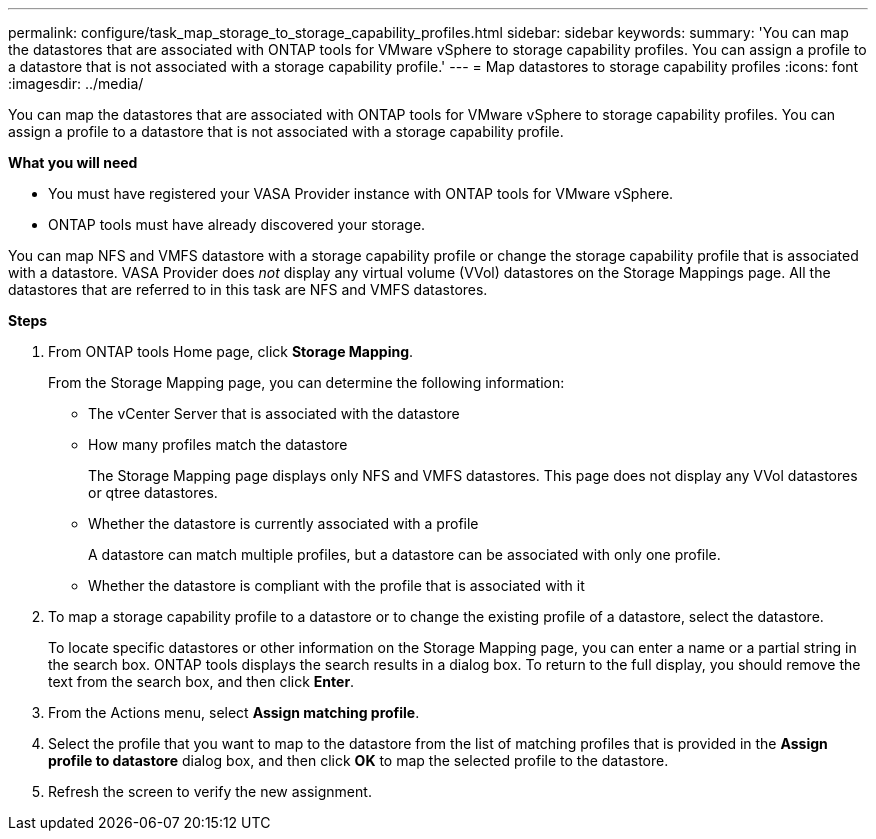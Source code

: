 ---
permalink: configure/task_map_storage_to_storage_capability_profiles.html
sidebar: sidebar
keywords:
summary: 'You can map the datastores that are associated with ONTAP tools for VMware vSphere to storage capability profiles. You can assign a profile to a datastore that is not associated with a storage capability profile.'
---
= Map datastores to storage capability profiles
:icons: font
:imagesdir: ../media/

[.lead]
You can map the datastores that are associated with ONTAP tools for VMware vSphere to storage capability profiles. You can assign a profile to a datastore that is not associated with a storage capability profile.

*What you will need*

* You must have registered your VASA Provider instance with ONTAP tools for VMware vSphere.
* ONTAP tools must have already discovered your storage.

You can map NFS and VMFS datastore with a storage capability profile or change the storage capability profile that is associated with a datastore. VASA Provider does _not_ display any virtual volume (VVol) datastores on the Storage Mappings page. All the datastores that are referred to in this task are NFS and VMFS datastores.

*Steps*

. From ONTAP tools Home page, click *Storage Mapping*.
+
From the Storage Mapping page, you can determine the following information:

 ** The vCenter Server that is associated with the datastore
 ** How many profiles match the datastore
+
The Storage Mapping page displays only NFS and VMFS datastores. This page does not display any VVol datastores or qtree datastores.

 ** Whether the datastore is currently associated with a profile
+
A datastore can match multiple profiles, but a datastore can be associated with only one profile.

 ** Whether the datastore is compliant with the profile that is associated with it

. To map a storage capability profile to a datastore or to change the existing profile of a datastore, select the datastore.
+
To locate specific datastores or other information on the Storage Mapping page, you can enter a name or a partial string in the search box. ONTAP tools displays the search results in a dialog box. To return to the full display, you should remove the text from the search box, and then click *Enter*.

. From the Actions menu, select *Assign matching profile*.
. Select the profile that you want to map to the datastore from the list of matching profiles that is provided in the *Assign profile to datastore* dialog box, and then click *OK* to map the selected profile to the datastore.
. Refresh the screen to verify the new assignment.

